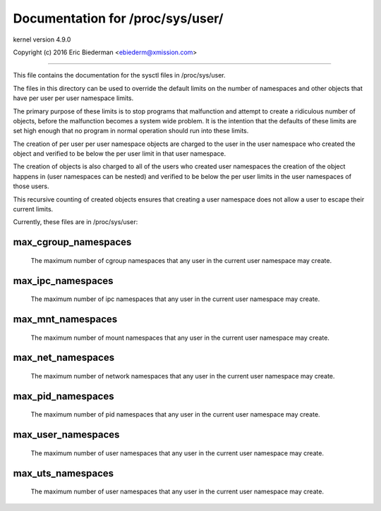 =================================
Documentation for /proc/sys/user/
=================================

kernel version 4.9.0

Copyright (c) 2016		Eric Biederman <ebiederm@xmission.com>

------------------------------------------------------------------------------

This file contains the documentation for the sysctl files in
/proc/sys/user.

The files in this directory can be used to override the default
limits on the number of namespaces and other objects that have
per user per user namespace limits.

The primary purpose of these limits is to stop programs that
malfunction and attempt to create a ridiculous number of objects,
before the malfunction becomes a system wide problem.  It is the
intention that the defaults of these limits are set high enough that
no program in normal operation should run into these limits.

The creation of per user per user namespace objects are charged to
the user in the user namespace who created the object and
verified to be below the per user limit in that user namespace.

The creation of objects is also charged to all of the users
who created user namespaces the creation of the object happens
in (user namespaces can be nested) and verified to be below the per user
limits in the user namespaces of those users.

This recursive counting of created objects ensures that creating a
user namespace does not allow a user to escape their current limits.

Currently, these files are in /proc/sys/user:

max_cgroup_namespaces
=====================

  The maximum number of cgroup namespaces that any user in the current
  user namespace may create.

max_ipc_namespaces
==================

  The maximum number of ipc namespaces that any user in the current
  user namespace may create.

max_mnt_namespaces
==================

  The maximum number of mount namespaces that any user in the current
  user namespace may create.

max_net_namespaces
==================

  The maximum number of network namespaces that any user in the
  current user namespace may create.

max_pid_namespaces
==================

  The maximum number of pid namespaces that any user in the current
  user namespace may create.

max_user_namespaces
===================

  The maximum number of user namespaces that any user in the current
  user namespace may create.

max_uts_namespaces
==================

  The maximum number of user namespaces that any user in the current
  user namespace may create.
